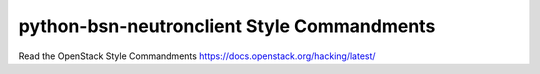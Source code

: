 python-bsn-neutronclient Style Commandments
===============================================

Read the OpenStack Style Commandments https://docs.openstack.org/hacking/latest/
